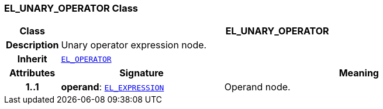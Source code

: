 === EL_UNARY_OPERATOR Class

[cols="^1,3,5"]
|===
h|*Class*
2+^h|*EL_UNARY_OPERATOR*

h|*Description*
2+a|Unary operator expression node.

h|*Inherit*
2+|`<<_el_operator_class,EL_OPERATOR>>`

h|*Attributes*
^h|*Signature*
^h|*Meaning*

h|*1..1*
|*operand*: `<<_el_expression_class,EL_EXPRESSION>>`
a|Operand node.
|===
